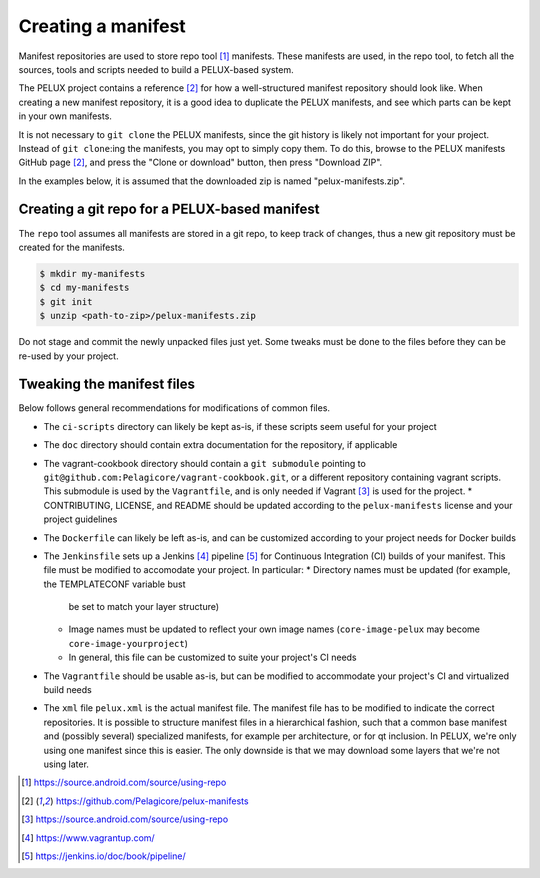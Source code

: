 
Creating a manifest
-------------------

Manifest repositories are used to store repo tool [#repotool]_ manifests. These
manifests are used, in the repo tool, to fetch all the sources, tools and
scripts needed to build a PELUX-based system.

The PELUX project contains a reference [#pelux-manifests]_ for how a
well-structured manifest repository should look like. When creating a new
manifest repository, it is a good idea to duplicate the PELUX manifests, and see
which parts can be kept in your own manifests.

It is not necessary to ``git clone`` the PELUX manifests, since the git history
is likely not important for your project. Instead of ``git clone``:ing the
manifests, you may opt to simply copy them. To do this, browse to the PELUX
manifests GitHub page [#pelux-manifests]_, and press the "Clone or download"
button, then press "Download ZIP".

In the examples below, it is assumed that the downloaded zip is named
"pelux-manifests.zip".

Creating a git repo for a PELUX-based manifest
^^^^^^^^^^^^^^^^^^^^^^^^^^^^^^^^^^^^^^^^^^^^^^

The ``repo`` tool assumes all manifests are stored in a git repo, to keep track
of changes, thus a new git repository must be created for the manifests.

.. code-block:: bash

    $ mkdir my-manifests
    $ cd my-manifests
    $ git init
    $ unzip <path-to-zip>/pelux-manifests.zip

Do not stage and commit the newly unpacked files just yet. Some tweaks must be
done to the files before they can be re-used by your project.

Tweaking the manifest files
^^^^^^^^^^^^^^^^^^^^^^^^^^^

Below follows general recommendations for modifications of common files.

* The ``ci-scripts`` directory can likely be kept as-is, if these scripts seem
  useful for your project
* The ``doc`` directory should contain extra documentation for the repository,
  if applicable
* The vagrant-cookbook directory should contain a ``git submodule`` pointing to
  ``git@github.com:Pelagicore/vagrant-cookbook.git``, or a different repository
  containing vagrant scripts. This submodule is used by the ``Vagrantfile``, and
  is only needed if Vagrant [#vagrant]_ is used for the project.  *
  CONTRIBUTING, LICENSE, and README should be updated according to the
  ``pelux-manifests`` license and your project guidelines
* The ``Dockerfile`` can likely be left as-is, and can be customized according
  to your project needs for Docker builds
* The ``Jenkinsfile`` sets up a Jenkins [#jenkins]_ pipeline [#jenkinspipeline]_
  for Continuous Integration (CI) builds of your manifest. This file must be
  modified to accomodate your project. In particular:
  * Directory names must be updated (for example, the TEMPLATECONF variable bust
    be set to match your layer structure)
  * Image names must be updated to reflect your own image names
    (``core-image-pelux`` may become ``core-image-yourproject``)
  * In general, this file can be customized to suite your project's CI needs
* The ``Vagrantfile`` should be usable as-is, but can be modified to accommodate
  your project's CI and virtualized build needs
* The ``xml`` file ``pelux.xml`` is the actual manifest file. The manifest file
  has to be modified to indicate the correct repositories. It is possible to
  structure manifest files in a hierarchical fashion, such that a common base
  manifest and (possibly several) specialized manifests, for example per
  architecture, or for qt inclusion. In PELUX, we're only using one manifest
  since this is easier. The only downside is that we may download some layers
  that we're not using later.

.. [#repotool] https://source.android.com/source/using-repo
.. [#pelux-manifests] https://github.com/Pelagicore/pelux-manifests
.. [#vagrant] https://source.android.com/source/using-repo
.. [#jenkins] https://www.vagrantup.com/
.. [#jenkinspipeline] https://jenkins.io/doc/book/pipeline/
